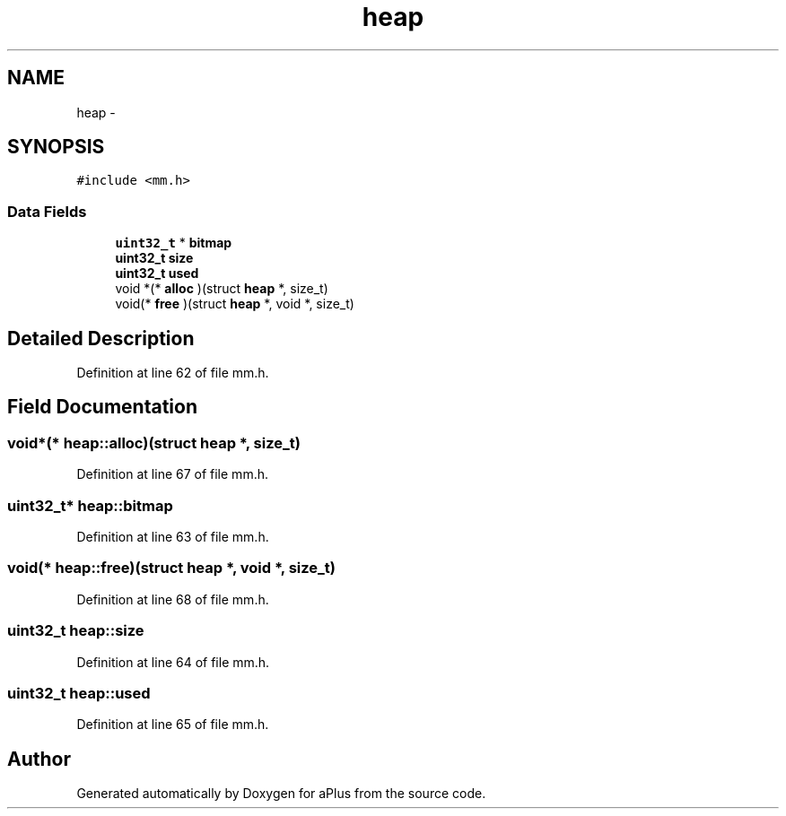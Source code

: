 .TH "heap" 3 "Sun Nov 9 2014" "Version 0.1" "aPlus" \" -*- nroff -*-
.ad l
.nh
.SH NAME
heap \- 
.SH SYNOPSIS
.br
.PP
.PP
\fC#include <mm\&.h>\fP
.SS "Data Fields"

.in +1c
.ti -1c
.RI "\fBuint32_t\fP * \fBbitmap\fP"
.br
.ti -1c
.RI "\fBuint32_t\fP \fBsize\fP"
.br
.ti -1c
.RI "\fBuint32_t\fP \fBused\fP"
.br
.ti -1c
.RI "void *(* \fBalloc\fP )(struct \fBheap\fP *, size_t)"
.br
.ti -1c
.RI "void(* \fBfree\fP )(struct \fBheap\fP *, void *, size_t)"
.br
.in -1c
.SH "Detailed Description"
.PP 
Definition at line 62 of file mm\&.h\&.
.SH "Field Documentation"
.PP 
.SS "void*(* heap::alloc)(struct \fBheap\fP *, size_t)"

.PP
Definition at line 67 of file mm\&.h\&.
.SS "\fBuint32_t\fP* heap::bitmap"

.PP
Definition at line 63 of file mm\&.h\&.
.SS "void(* heap::free)(struct \fBheap\fP *, void *, size_t)"

.PP
Definition at line 68 of file mm\&.h\&.
.SS "\fBuint32_t\fP heap::size"

.PP
Definition at line 64 of file mm\&.h\&.
.SS "\fBuint32_t\fP heap::used"

.PP
Definition at line 65 of file mm\&.h\&.

.SH "Author"
.PP 
Generated automatically by Doxygen for aPlus from the source code\&.
